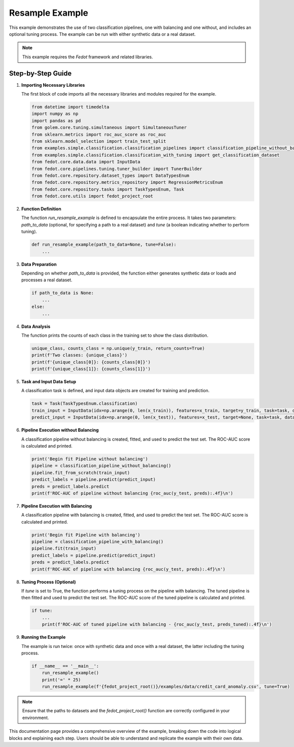 
.. _resample_example:

Resample Example
================

This example demonstrates the use of two classification pipelines, one with balancing and one without, and includes an optional tuning process. The example can be run with either synthetic data or a real dataset.

.. note::
    This example requires the `Fedot` framework and related libraries.

Step-by-Step Guide
------------------

1. **Importing Necessary Libraries**

   The first block of code imports all the necessary libraries and modules required for the example.

   .. code-block:: python

    from datetime import timedelta
    import numpy as np
    import pandas as pd
    from golem.core.tuning.simultaneous import SimultaneousTuner
    from sklearn.metrics import roc_auc_score as roc_auc
    from sklearn.model_selection import train_test_split
    from examples.simple.classification.classification_pipelines import classification_pipeline_without_balancing, classification_pipeline_with_balancing
    from examples.simple.classification.classification_with_tuning import get_classification_dataset
    from fedot.core.data.data import InputData
    from fedot.core.pipelines.tuning.tuner_builder import TunerBuilder
    from fedot.core.repository.dataset_types import DataTypesEnum
    from fedot.core.repository.metrics_repository import RegressionMetricsEnum
    from fedot.core.repository.tasks import TaskTypesEnum, Task
    from fedot.core.utils import fedot_project_root

2. **Function Definition**

   The function `run_resample_example` is defined to encapsulate the entire process. It takes two parameters: `path_to_data` (optional, for specifying a path to a real dataset) and `tune` (a boolean indicating whether to perform tuning).

   .. code-block:: python

    def run_resample_example(path_to_data=None, tune=False):
        ...

3. **Data Preparation**

   Depending on whether `path_to_data` is provided, the function either generates synthetic data or loads and processes a real dataset.

   .. code-block:: python

    if path_to_data is None:
        ...
    else:
        ...

4. **Data Analysis**

   The function prints the counts of each class in the training set to show the class distribution.

   .. code-block:: python

    unique_class, counts_class = np.unique(y_train, return_counts=True)
    print(f'Two classes: {unique_class}')
    print(f'{unique_class[0]}: {counts_class[0]}')
    print(f'{unique_class[1]}: {counts_class[1]}')

5. **Task and Input Data Setup**

   A classification task is defined, and input data objects are created for training and prediction.

   .. code-block:: python

    task = Task(TaskTypesEnum.classification)
    train_input = InputData(idx=np.arange(0, len(x_train)), features=x_train, target=y_train, task=task, data_type=DataTypesEnum.table)
    predict_input = InputData(idx=np.arange(0, len(x_test)), features=x_test, target=None, task=task, data_type=DataTypesEnum.table)

6. **Pipeline Execution without Balancing**

   A classification pipeline without balancing is created, fitted, and used to predict the test set. The ROC-AUC score is calculated and printed.

   .. code-block:: python

    print('Begin fit Pipeline without balancing')
    pipeline = classification_pipeline_without_balancing()
    pipeline.fit_from_scratch(train_input)
    predict_labels = pipeline.predict(predict_input)
    preds = predict_labels.predict
    print(f'ROC-AUC of pipeline without balancing {roc_auc(y_test, preds):.4f}\n')

7. **Pipeline Execution with Balancing**

   A classification pipeline with balancing is created, fitted, and used to predict the test set. The ROC-AUC score is calculated and printed.

   .. code-block:: python

    print('Begin fit Pipeline with balancing')
    pipeline = classification_pipeline_with_balancing()
    pipeline.fit(train_input)
    predict_labels = pipeline.predict(predict_input)
    preds = predict_labels.predict
    print(f'ROC-AUC of pipeline with balancing {roc_auc(y_test, preds):.4f}\n')

8. **Tuning Process (Optional)**

   If `tune` is set to True, the function performs a tuning process on the pipeline with balancing. The tuned pipeline is then fitted and used to predict the test set. The ROC-AUC score of the tuned pipeline is calculated and printed.

   .. code-block:: python

    if tune:
        ...
        print(f'ROC-AUC of tuned pipeline with balancing - {roc_auc(y_test, preds_tuned):.4f}\n')

9. **Running the Example**

   The example is run twice: once with synthetic data and once with a real dataset, the latter including the tuning process.

   .. code-block:: python

    if __name__ == '__main__':
        run_resample_example()
        print('=' * 25)
        run_resample_example(f'{fedot_project_root()}/examples/data/credit_card_anomaly.csv', tune=True)

.. note::
    Ensure that the paths to datasets and the `fedot_project_root()` function are correctly configured in your environment.

.. seealso::
    For more detailed information on the `Fedot` framework and its capabilities, refer to the `official documentation <https://fedot.readthedocs.io/>`_.

This documentation page provides a comprehensive overview of the example, breaking down the code into logical blocks and explaining each step. Users should be able to understand and replicate the example with their own data.